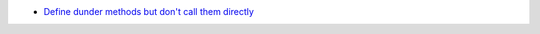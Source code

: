 - `Define dunder methods but don't call them directly <https://www.pythonmorsels.com/avoid-dunder-methods/>`_

